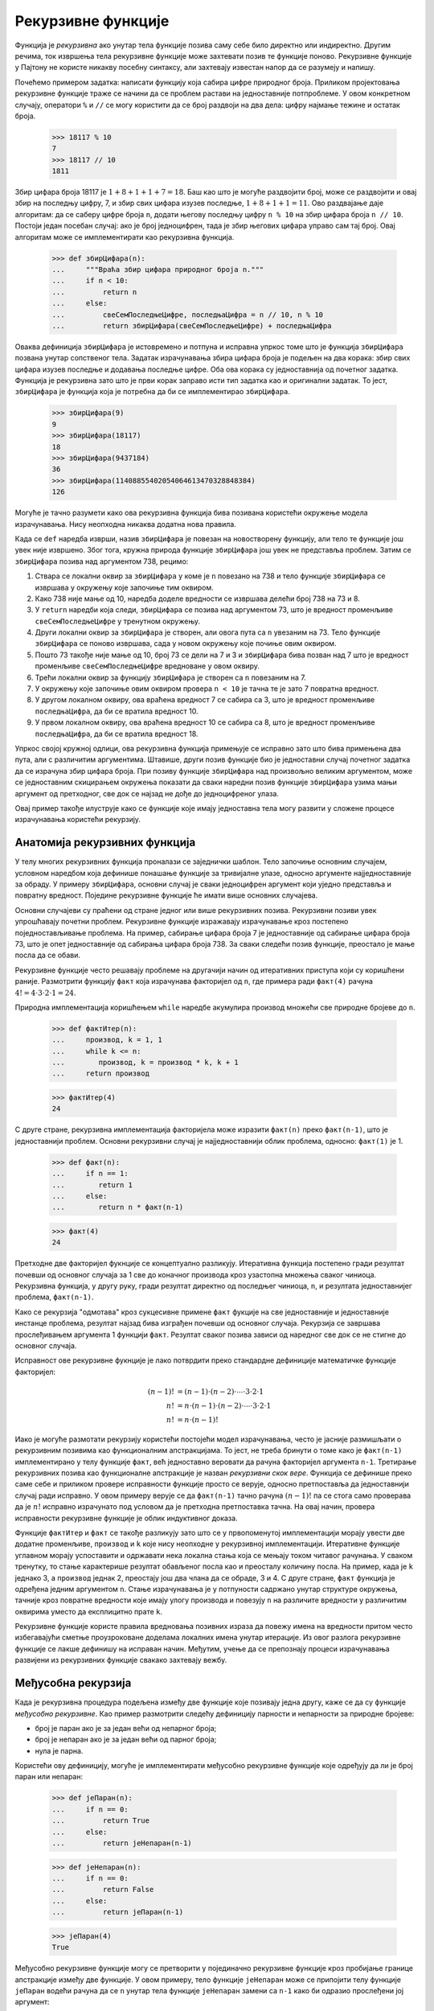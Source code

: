 .. _recursiveFunctions:

===================
Рекурзивне функције
===================

Функција је *рекурзивна* ако унутар тела функције позива саму себе било директно или индиректно. Другим речима, ток извршења тела рекурзивне функције може захтевати позив те функције поново. Рекурзивне функције у Пајтону не користе никакву посебну синтаксу, али захтевају известан напор да се разумеју и напишу.

Почећемо примером задатка: написати функцију која сабира цифре природног броја. Приликом пројектовања рекурзивне функције траже се начини да се проблем растави на једноставније потпроблеме. У овом конкретном случају, оператори ``%`` и ``//`` се могу користити да се број раздвоји на два дела: цифру најмање тежине и остатак броја.

    >>> 18117 % 10
    7
    >>> 18117 // 10
    1811

Збир цифара броја 18117 је :math:`1+8+1+1+7=18`. Баш као што је могуће раздвојити број, може се раздвојити и овај збир на последњу цифру, 7, и збир свих цифара изузев последње, :math:`1+8+1+1=11`. Ово раздвајање даје алгоритам: да се саберу цифре броја ``n``, додати његову последњу цифру ``n % 10`` на збир цифара броја ``n // 10``. Постоји један посебан случај: ако је број једноцифрен, тада је збир његових цифара управо сам тај број. Овај алгоритам може се имплементирати као рекурзивна функција.

    >>> def збирЦифара(n):
    ...     """Враћа збир цифара природног броја n."""
    ...     if n < 10:
    ...         return n
    ...     else:
    ...         свеСемПоследњеЦифре, последњаЦифра = n // 10, n % 10
    ...         return збирЦифара(свеСемПоследњеЦифре) + последњаЦифра

Оваква дефиниција ``збирЦифара`` је истовремено и потпуна и исправна упркос томе што је функција ``збирЦифара`` позвана унутар сопственог тела. Задатак израчунавања збира цифара броја је подељен на два корака: збир свих цифара изузев последње и додавања последње цифре. Оба ова корака су једноставнија од почетног задатка. Функција је рекурзивна зато што је први корак заправо исти тип задатка као и оригинални задатак. То јест, ``збирЦифара`` је функција која је потребна да би се имплементирао ``збирЦифара``.

    >>> збирЦифара(9)
    9
    >>> збирЦифара(18117)
    18
    >>> збирЦифара(9437184)
    36
    >>> збирЦифара(11408855402054064613470328848384)
    126

Могуће је тачно разумети како ова рекурзивна функција бива позивана користећи окружење модела израчунавања. Нису неопходна никаква додатна нова правила.

Када се ``def`` наредба изврши, назив ``збирЦифара`` је повезан на новостворену функцију, али тело те функције још увек није извршено. Због тога, кружна природа функције ``збирЦифара`` још увек не представља проблем. Затим се ``збирЦифара`` позива над аргументом 738, рецимо:

#. Ствара се локални оквир за ``збирЦифара`` у коме је ``n`` повезано на 738 и тело функције ``збирЦифара`` се извршава у окружењу које започиње тим оквиром.
#. Како 738 није мање од 10, наредба доделе вредности се извршава делећи број 738 на 73 и 8.
#. У ``return`` наредби која следи, ``збирЦифара`` се позива над аргументом 73, што је вредност променљиве ``свеСемПоследњеЦифре`` у тренутном окружењу.
#. Други локални оквир за ``збирЦифара`` је створен, али овога пута са ``n`` увезаним на 73. Тело функције ``збирЦифара`` се поново извршава, сада у новом окружењу које почиње овим оквиром.
#. Пошто 73 такође није мање од 10, број 73 се дели на 7 и 3 и ``збирЦифара`` бива позван над 7 што је вредност променљиве ``свеСемПоследњеЦифре`` вредноване у овом оквиру.
#. Трећи локални оквир за функцију ``збирЦифара`` је створен са ``n`` повезаним на 7.
#. У окружењу које започиње овим оквиром провера ``n < 10`` је тачна те је зато 7 повратна вредност.
#. У другом локалном оквиру, ова враћена вредност 7 се сабира са 3, што је вредност променљиве ``последњаЦифра``, да би се вратила вредност 10.
#. У првом локалном оквиру, ова враћена вредност 10 се сабира са 8, што је вредност променљиве ``последњаЦифра``, да би се вратила вредност 18.

Упркос својој кружној одлици, ова рекурзивна функција примењује се исправно зато што бива примењена два пута, али с различитим аргументима. Штавише, други позив функције био је једноставни случај почетног задатка да се израчуна збир цифара броја. При позиву функције ``збирЦифара`` над произвољно великим аргументом, може се једноставним скицирањем окружења показати да сваки наредни позив функције ``збирЦифара`` узима мањи аргумент од претходног, све док се најзад не дође до једноцифреног улаза.

Овај пример такође илуструје како се функције које имају једноставна тела могу развити у сложене процесе израчунавања користећи рекурзију.

.. _anatomyOfRecursiveFunctions:

Анатомија рекурзивних функција
------------------------------

У телу многих рекурзивних функција проналази се заједнички шаблон. Тело започиње основним случајем, условном наредбом која дефинише понашање функције за тривијалне улазе, односно аргументе најједноставније за обраду. У примеру ``збирЦифара``, основни случај је сваки једноцифрен аргумент који уједно представља и повратну вредност. Поједине рекурзивне функције ће имати више основних случајева.

Основни случајеви су праћени од стране једног или више рекурзивних позива. Рекурзивни позиви увек упрошћавају почетни проблем. Рекурзивне функције изражавају израчунавање кроз постепено поједностављивање проблема. На пример, сабирање цифара броја 7 је једноставније од сабирање цифара броја 73, што је опет једноставније од сабирања цифара броја 738. За сваки следећи позив функције, преостало је мање посла да се обави.

Рекурзивне функције често решавају проблеме на другачији начин од итеративних приступа који су коришћени раније. Размотрити функцију ``факт`` која израчунава факторијел од ``n``, где примера ради ``факт(4)`` рачуна :math:`4!=4\cdot3\cdot2\cdot1=24`.

Природна имплементација коришћењем ``while`` наредбе акумулира производ множећи све природне бројеве до ``n``.

    >>> def фактИтер(n):
    ...     производ, k = 1, 1
    ...     while k <= n:
    ...        производ, k = производ * k, k + 1
    ...     return производ

    >>> фактИтер(4)
    24

С друге стране, рекурзивна имплементација факторијела може изразити ``факт(n)`` преко ``факт(n-1)``, што је једноставнији проблем. Основни рекурзивни случај је најједноставнији облик проблема, односно: ``факт(1)`` је 1.

    >>> def факт(n):
    ...     if n == 1:
    ...        return 1
    ...     else:
    ...        return n * факт(n-1)

    >>> факт(4)
    24

Претходне две факторијел фукнције се концептуално разликују. Итеративна функција постепено гради резултат почевши од основног случаја за 1 све до коначног производа кроз узастопна множења сваког чиниоца. Рекурзивна функција, у другу руку, гради резултат директно од последњег чиниоца, ``n``, и резултата једноставнијег проблема, ``факт(n-1)``.

Како се рекурзија "одмотава" кроз сукцесивне примене ``факт`` фукције на све једноставније и једноставније инстанце проблема, резултат најзад бива изграђен почевши од основног случаја. Рекурзија се завршава прослеђивањем аргумента 1 функцији ``факт``. Резултат сваког позива зависи од наредног све док се не стигне до основног случаја.

Исправност ове рекурзивне фукнције је лако потврдити преко стандардне дефиниције математичке функције факторијел:

.. math::

    (n-1)!&=(n-1)\cdot(n-2)\cdot\cdots\cdot3\cdot2\cdot1\\
    n!&=n\cdot(n-1)\cdot(n-2)\cdot\cdots\cdot3\cdot2\cdot1\\
    n!&=n\cdot(n-1)!

Иако је могуће размотати рекурзију користећи постојећи модел израчунавања, често је јасније размишљати о рекурзивним позивима као функционалним апстракцијама. То јест, не треба бринути о томе како је ``факт(n-1)`` имплементирано у телу функције ``факт``, већ једноставно веровати да рачуна факторијел аргумента ``n-1``. Третирање рекурзивних позива као функционалне апстракције је назван `рекурзивни скок вере`. Функција се дефинише преко саме себе и приликом провере исправности функције просто се верује, односно претпоставља да једноставнији случај ради исправно. У овом примеру верује се да ``факт(n-1)`` тачно рачуна :math:`(n-1)!` па се стога само проверава да је :math:`n!` исправно израчунато под условом да је претходна претпоставка тачна. На овај начин, провера исправности рекурзивне функције је облик индуктивног доказа.

Функције ``фактИтер`` и ``факт`` се такође разликују зато што се у првопоменутој имплементацији морају увести две додатне променљиве, ``производ`` и ``k`` које нису неопходне у рекурзивној имплементацији. Итеративне функције углавном морају успоставити и одржавати нека локална стања која се мењају током читавог рачунања. У сваком тренутку, то стање карактерише резултат обављеног посла као и преосталу количину посла. На пример, када је ``k`` једнако 3, а ``производ`` једнак 2, преостају још два члана да се обраде, 3 и 4. С друге стране, ``факт`` функција је одређена једним аргументом ``n``. Стање израчунавања је у потпуности садржано унутар структуре окружења, тачније кроз повратне вредности које имају улогу производа и повезују ``n`` на различите вредности у различитим оквирима уместо да експлицитно прате ``k``.

Рекурзивне функције користе правила вредновања позивних израза да повежу имена на вредности притом често избегавајући сметње проузроковане доделама локалних имена унутар итерације. Из овог разлога рекурзивне функције се лакше дефинишу на исправан начин. Међутим, учење да се препознају процеси израчунавања развијени из рекурзивних функције свакако захтевају вежбу.

.. _mutualRecursion:

Међусобна рекурзија
-------------------

Када је рекурзивна процедура подељена између две функције које позивају једна другу, каже се да су функције `међусобно рекурзивне`. Као пример размотрити следећу дефиницију парности и непарности за природне бројеве:

* број је паран ако је за један већи од непарног броја;
* број је непаран ако је за један већи од парног броја;
* нула је парна.

Користећи ову дефиницију, могуће је имплементирати међусобно рекурзивне функције које одређују да ли је број паран или непаран:

    >>> def јеПаран(n):
    ...     if n == 0:
    ...         return True
    ...     else:
    ...         return јеНепаран(n-1)

    >>> def јеНепаран(n):
    ...     if n == 0:
    ...         return False
    ...     else:
    ...         return јеПаран(n-1)

    >>> јеПаран(4)
    True

Међусобно рекурзивне функције могу се претворити у појединачно рекурзивне функције кроз пробијање границе апстракције између две функције. У овом примеру, тело функције ``јеНепаран`` може се припојити телу функције ``јеПаран`` водећи рачуна да се ``n`` унутар тела функције ``јеНепаран`` замени са ``n-1`` како би одразио прослеђени јој аргумент:

    >>> def јеПаран(n):
    ...     if n == 0:
    ...         return True
    ...     else:
    ...         if (n-1) == 0:
    ...             return False
    ...         else:
    ...             return јеПаран((n-1)-1)

Као таква, међусобна рекурзија није ништа тајанственија нити моћнија од једноставне рекурзије, али пружа механизам одржавања апстракције унутар компликованих рекурзивних програма.


.. _printingInRecursiveFunctions:

Испис унутар рекурзивних функција
---------------------------------

Рачунски процес развијен кроз рекурзивну функцију често се може осликати користећи ``print`` позиве. Као пример, биће иплементирана функција ``каскада`` која исписује све префиксе неког броја од најдужег ка најмањем и натраг до најдужег.

    >>> def каскада(n):
    ...     """Исписује каскаду префикса броја n."""
    ...     if n < 10:
    ...         print(n)
    ...     else:
    ...         print(n)
    ...         каскада(n//10)
    ...         print(n)

    >>> каскада(2023)
    2023
    202
    20
    2
    20
    202
    2023

У овој рекурзивној функцији, основни случај јесте једноцифрени број, који се исписује. Иначе, рекурзивни позив је постављен између два ``print`` позива.

Није строг услов да се основни случај изрази пре рекурзивних позива. Заправо, ова функција се може компактније изразити уз опаску да се ``print(n)`` понавља у оба случаја условне наредбе те јој стога може претходити.

    >>> def каскада(n):
    ...     """Исписује каскаду префикса броја n."""
    ...     print(n)
    ...     if n >= 10:
    ...         каскада(n//10)
    ...         print(n)

Као други пример међусобне рекурзије, размотрити игру у којој се на почетку на столу налази :math:`n` облутака. Два играча у сваком кругу узимају по један или два облутка са стола. Победник је онај играч који узме последњи облутак. Претпоставити да играчи А и Б играју ову игру, сваки од њих користећи просту стратегију:

* Играч А увек узима по један облутак;
* Играч Б узима два облутка ако је на столу паран број облутака, а иначе један.

Уколико је дато :math:`n` облутака и ирач А започиње игру, ко ће победити?

Природно растављање овог задатка јесте кроз раздвајање сваке од стратегија у засебну функцију. Ово дозвољава потенцијалну промену сваке од стратегија без утицаја на ону другу тако одржавајући апстрактну преграду између њих. Да би се укључила кружна природа игре, ове две функције позивају једна другу на крају сваког круга.

    >>> def играчА(n):
    ...     if n == 0:
    ...         print("Играч Б побеђује!")
    ...     else:
    ...         играчБ(n-1)

    >>> def играчБ(n):
    ...     if n == 0:
    ...         print("Играч А побеђује!")
    ...     elif јеПаран(n):
    ...         играчА(n-2)
    ...     else:
    ...         играчА(n-1)

    >>> играчА(20)
    Играч Б побеђује!

Унутар тела функције ``играчБ`` примећују се вишеструки рекурзивни позиви. Међутим, у овом случају, сваки позив функције ``играчБ`` позива функцију ``играчА`` највише једном. У следећем одељку биће размотрено шта се дешава када један позив функције прави вишеструке директне рекурзивне позиве.

.. _treeRecursion:

Рекурзивно стабло
-----------------

Још један уобичајени образац израчунавања јесте такозвано рекурзивно стабло или стабло рекурзије у ком функција позива саму себе више од једном. Као пример размотрити израчунавање низа Фибоначијевих бројева у коме сваки члан представља збир претходна два.

    >>> def фиб(n):
    ...     if n == 1:
    ...         return 0
    ...     if n == 2:
    ...         return 1
    ...     else:
    ...         return фиб(n-2) + фиб(n-1)

    >>> фиб(6)
    5

У поређењу са претходним покушајима, ова рекурзивна дефиниција је јако привлачна јер тачно одражава опште познату дефиницију Фибоначијевих бројева. Размотрити образац израчунавања који је резултат извршавања функције ``фиб(6)``, приказан у наставку. Да би се израчунао ``фиб(6)``, израчунавају се најпре ``фиб(5)`` и ``фиб(4)``. Да би се израчунао ``фиб(5)``, израчунавају се ``фиб(4)`` и ``фиб(3)``. Генерално гледано, овај поступак израчунавања изгледа попут стабла (дијаграм у наставку није потпуни дијаграм окружења, већ поједностављени приказ поступка израчунавања). Свака плава тачка означава завршено израчунавање Фибоначијевог броја у процесу проласка кроз ово стабло.

.. image:: fib.png
    :align: center

За функцију са вишеструким рекурзивним позивима се каже да представља *рекурзивно стабло* због тога што се сваки позив грана на више мањих позива од који се сваки даље рачва у још мање позиве, баш као што и гране дрвета постају мање и бројније како се шире од стабла. Ова функција је поучна као прототипска рекурзија стабла, али је ужасно неефикасан начин за одређивање Фибоначијевог низа јер врши толико сувишних израчунавања. Треба приметити да је целокупно израчунавање ``фиб(4)``, што је готово половина посла, дуплирано. У ствари, није тешко показати да ће функција израчунати ``фиб(1)`` или ``фиб(2)`` (што представља број листова у стаблу) тачно ``фиб(n+1)`` пута. Да би се уопште схватило до које мере је ово лоше и неефикасно, лако се може показати да вредност ``фиб(n)`` расте експоненцијално са порастом ``n``. Рецимо, ``фиб(40)`` је 63'245'986! Горња функција извршава кораке чији број расте експоненцијално са улазом.


Већ је показано да је могуће дефинисати функцију која израчунава Фибоначијеве бројеве без рекурзивног стабла. Заправо, претходни покушаји су били далеко ефикаснији, што је тема која ће бити разматрана нешто касније. Претходно приказана итеративна имплементација Фибоначијевих бројева, поновљена је овде ради боље прегледности.

    >>> def фибИтеративно(n):
    ...     """Израчунава n-ти Фибоначијев број, за n >= 2."""
    ...     претходни, тренутни = 0, 1   # први и други Фибоначијев број
    ...     k = 2                        # тренутни Фибоначијев број
    ...     while k < n:
    ...         претходни, тренутни = тренутни, претходни + тренутни
    ...         k = k + 1
    ...     return тренутни

Стање које се у овом случају мора одржавати састоји се од тренутног и претходног Фибоначијевог броја, заједно са индексом тренутног броја. Ова дефиниција не одражава стандардну математичку дефиницију Фибоначијевих бројева тако јасно као рекурзивни приступ. Међутим, количина израчунавања потребна у итеративној имплементацији само је линеарна у односу на ``n``, а не експоненцијална. Чак и за мале вредности ``n``, ова разлика може бити огромна.

Из ове разлике не треба закључити да су поступци који укључују рекурзивна стабла бескорисни. Када се узму у обзир поступци који оперишу над хијерархијски структурираним подацима, а не бројевима, биће откривено да су рекурзивна стабла врло природно и моћно средство. Осим тога, поступци који укључују рекзурзивна стабла често се могу учинити далеко ефикаснији, као што ће бити приказано у трећем поглављу.

У наставку ће бити приказан проблем за који је решење преко стабла рекурзије знатно једноставније од било које итеративне алтернативе.

.. _examplePartitions:

Пример: Партиције
-----------------

Број партиција природног броја :math:`n`, користећи се сабирцима мањим или једнаким од :math:`m`, је број начина на који се број :math:`n` може изразити као збир природних бројева не већих од :math:`m` у неопадајућем редоследу. На пример, број партиција броја 6 користећи се деловима не већим од 4 јесте девет.

#. :math:`6 = 2 + 4`
#. :math:`6 = 1 + 1 + 4`
#. :math:`6 = 3 + 3`
#. :math:`6 = 1 + 2 + 3`
#. :math:`6 = 1 + 1 + 1 + 3`
#. :math:`6 = 2 + 2 + 2`
#. :math:`6 = 1 + 1 + 2 + 2`
#. :math:`6 = 1 + 1 + 1 + 1 + 2`
#. :math:`6 = 1 + 1 + 1 + 1 + 1 + 1`

Биће дефинисана функција ``бројПартиција(n, m)`` која враћа број различитих партиција аргумента ``n`` користећи делове мање или једнаке од ``m``. Ова функција има једноставно решење користећи се рекурзивним стаблом које је засновано на следећем запажању:

Број начина на који се може партиционисати :math:`n` користећи бројеве не веће од :math:`m` једнак је:

#. броју начина да се партиционише :math:`n-m` користећи делове мање или једнаке од :math:`m`, и
#. броју начина да се партиционише :math:`n` користећи делове не веће од :math:`m-1`.

Да би се схватило зашто је претходно тврђење тачно, треба уочити да се укупан број начина за партиционисање :math:`n` може поделити у два дисјунктна подскупа: први који садржи макар једно :math:`m` и други који не садржи ниједно. Штавише, свако партиционисање из првог подскупа јесте заправо партиција броја :math:`n-m` праћена :math:`m` као последњим сабирком. У горњем примеру, прве две партиције садрже 4, док осталих седам не садржи.

Стога, могуће је рекурзивно упростити проблем партиционисања :math:`n` користећи бројеве мање или једнаке :math:`m` на два једноставнија потпроблема: (1) партиционисање мањег броја :math:`n-m`, и (2) партиционисање са мањим саставним деловима не већим од :math:`m-1`.

Да би се довршила имплементација, неопходно је назначити и следеће основне случајеве:

#. Постоји један начин да се партиционише 0 који не садржи ниједан сабирак.
#. Постоји нула начина да се партиционишу негативни бројеви.
#. Не постоји начин да се природан број партиционише непозитивним бројевима.

    >>> def бројПартиција(n, m):
    ...     """Враћа број партиција броја n користећи сабирке не веће од m."""
    ...     if n == 0:
    ...         return 1
    ...     elif n < 0:
    ...         return 0
    ...     elif m == 0:
    ...         return 0
    ...     else:
    ...         return бројПартиција(n-m, m) + бројПартиција(n, m-1)

    >>> бројПартиција(6, 4)
    9
    >>> бројПартиција(5, 5)
    7
    >>> бројПартиција(10, 10)
    42
    >>> бројПартиција(15, 15)
    176
    >>> бројПартиција(20, 20)
    627

Може се размишљати о стаблима рекурзије као о истраживању различитих могућности. У овом конкретном случају, истражује се могућност да се користе делови величине :math:`m` и могућност да се не користе. Први и други рекурзивни позив управо одговарају овим могућностима.

Имплементација ове функције без рекурзије била би знатно запетљанија. Заинтересовани читаоци се охрабрују да покушају.

.. _exampleCountingChange:

Пример: Враћање кусура
----------------------

Размотримо следеће хипотетичко питање: да ли сте се икада запитали на колико различитих начина у продавници можете добити кусур у висини одређеног износа користећи кованице од 1, 2, 5, 10 и 20 динара? Односно још уопштеније, може ли се написати функција за израчунавање броја начина за враћање било које унапред задате новчане вредности?

Овај проблем има једноставно решење у виду рекурзивне функције. Претпоставимо да вредности новчића, тј. кованица, имамо распоређене по неком редоследу (рецимо од виших ка нижим). Тада важи следећа релација:

Број начина за враћање кусура :math:`k` користећи :math:`n` врста кованица једнак је:

* број начина за враћање кусура :math:`k` користећи све кованице изузев прве, плус
* број начина за враћање кусура :math:`k-d` коришћењем свих :math:`n` врста кованица, где је :math:`d` вредност прве кованице.

Да би се увидело зашто претходна тврдња важи, треба запазити да се начини враћања кусура могу поделити у два скупа: они који не користе ниједан новчић прве вредности и они које то чине. Према томе, укупан број начина за враћање одређеног износа кусура једнак је броју начина за враћање износа кусура без употребе прве кованице из низа, плус број начина за враћање под претпоставком да се користи први новчић. Међутим, овај последњи број једнак је броју начина за враћање износа кусура који преостаје након употребе прве кованице у низу.

Дакле, може се рекурзивно смањити проблем враћања задатог износа кусура на проблем враћања мањих износа користећи мањи број кованица. Треба пажљиво размислити и размотрити претходно правило смањења и прихватити да се оно може искористити за описивање алгоритма ако се наведу и следећи специјални случајеви:

* Ако је :math:`k` тачно 0, то би се требало рачунати као један начин за враћање кусура.
* Ако је :math:`k` мање од 0, то би се требало рачунати као 0 начина за враћање кусура.
* Ако је :math:`n` једнако 0, то би се такође требало рачунати као 0 начина за враћање кусура.

Овај опис може се лако превести у рекурзиван поступак:

    >>> def кусур(износ, апоени):
    ...     """ износ:  произвољан природан броj;
    ...         апоени: низ или поворка природних броjева;
    ...         враћа:  броj начина да се врати износ користећи апоене."""
    ...     if износ == 0:
    ...         return 1
    ...     if износ < 0 or len(апоени) == 0:
    ...         return 0
    ...     return кусур(износ - апоени[0], апоени) + кусур(износ, апоени[1:])

Сада се може претходна функција употребити да се одговори на питање на колико начина је могуће кованицама вратити кусур од 100 динара:

    >>> кусур(100, [1, 2, 5, 10, 20])
    4111

Функција ``кусур`` генерише рекурзивно стабло са редундансама сличним онима у првој имплементацији ``фиб`` функције. (Требаће доста времена да се израчуна 4111 начина.) С друге стране, није очигледно како испројектовати бољи и ефикаснији алгоритам за израчунавање резултата, а овај проблем оставља се као изазов читаоцу. Запажање да рекурзивни поступак може бити крајње неефикасан, иако га је често лако описати и разумети, навело је људе да предложе идеју о преузимању најбољих ствари из оба света пројектовањем такозваног "паметног преводиоца" који би трансформисао рекурзивна стабла у ефикасније поступке израчунавања којима би се долазило до истог резултата.

Један приступ у савладавању редундантних и сувишних израчунавања је сређивање ствари тако да се у току израчунавања аутоматски прави и попуњава табела вредности. Сваки пут када се позове функција над неким аргументом најпре се погледа да ли је вредност већ сачувана у табели, у ком случају се избегава излишно израчунавање. Ова стратегија, позната као *табулација* или *мемоизација*, може се имплементирати праволинијски. Табулација се понекад може користити за трансформисање поступака који захтевају експоненцијални број корака (као што је ``кусур``) у поступке чији захтеви за простором и временом расту линеарно са порастом улаза. Више речи о мемоизацији биће у одељку о ефикасности у оквиру наредног поглавља.
